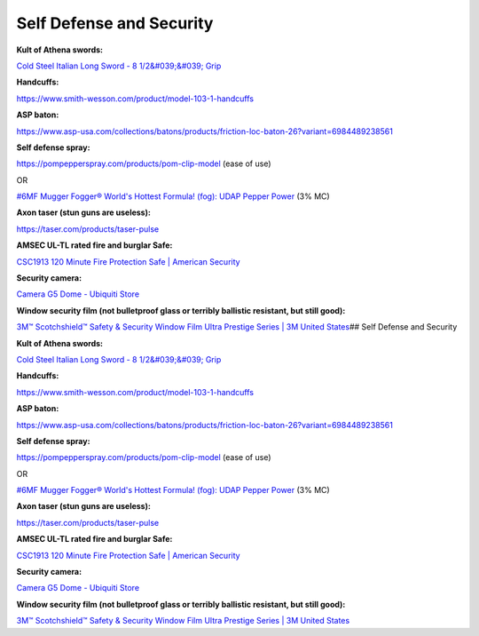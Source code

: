 
Self Defense and Security
-------------------------

**Kult of Athena swords:**

`Cold Steel Italian Long Sword - 8 1/2&#039;&#039; Grip <https://www.kultofathena.com/product/cold-steel-italian-long-sword-8-1-2-grip/>`_

**Handcuffs:**

https://www.smith-wesson.com/product/model-103-1-handcuffs

**ASP baton:**

https://www.asp-usa.com/collections/batons/products/friction-loc-baton-26?variant=6984489238561

**Self defense spray:**

https://pompepperspray.com/products/pom-clip-model (ease of use)

OR

`#6MF Mugger Fogger® World's Hottest Formula! (fog): UDAP Pepper Power <https://www.udap.com/mm5/product/6MF>`_ (3% MC)

**Axon taser (stun guns are useless):**

https://taser.com/products/taser-pulse

**AMSEC UL-TL rated fire and burglar Safe:**

`CSC1913 120 Minute Fire Protection Safe | American Security <https://americansecuritysafes.com/product/csc1913/>`_

**Security camera:**

`Camera G5 Dome - Ubiquiti Store <https://store.ui.com/collections/unifi-protect-cameras/products/uvc-g5-dome>`_

**Window security film (not bulletproof glass or terribly ballistic resistant, but still good):**

`3M™ Scotchshield™ Safety & Security Window Film Ultra Prestige Series | 3M United States <https://www.3m.com/3M/en_US/p/d/b00016667/>`_\ ## Self Defense and Security

**Kult of Athena swords:**

`Cold Steel Italian Long Sword - 8 1/2&#039;&#039; Grip <https://www.kultofathena.com/product/cold-steel-italian-long-sword-8-1-2-grip/>`_

**Handcuffs:**

https://www.smith-wesson.com/product/model-103-1-handcuffs

**ASP baton:**

https://www.asp-usa.com/collections/batons/products/friction-loc-baton-26?variant=6984489238561

**Self defense spray:**

https://pompepperspray.com/products/pom-clip-model (ease of use)

OR

`#6MF Mugger Fogger® World's Hottest Formula! (fog): UDAP Pepper Power <https://www.udap.com/mm5/product/6MF>`_ (3% MC)

**Axon taser (stun guns are useless):**

https://taser.com/products/taser-pulse

**AMSEC UL-TL rated fire and burglar Safe:**

`CSC1913 120 Minute Fire Protection Safe | American Security <https://americansecuritysafes.com/product/csc1913/>`_

**Security camera:**

`Camera G5 Dome - Ubiquiti Store <https://store.ui.com/collections/unifi-protect-cameras/products/uvc-g5-dome>`_

**Window security film (not bulletproof glass or terribly ballistic resistant, but still good):**

`3M™ Scotchshield™ Safety & Security Window Film Ultra Prestige Series | 3M United States <https://www.3m.com/3M/en_US/p/d/b00016667/>`_
